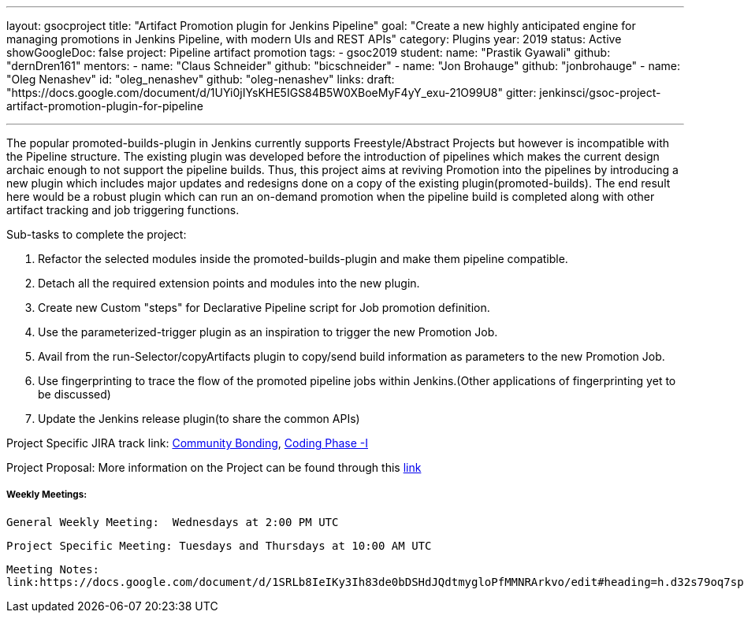 ---
layout: gsocproject
title: "Artifact Promotion plugin for Jenkins Pipeline"
goal: "Create a new highly anticipated engine for managing promotions in Jenkins Pipeline, with modern UIs and REST APIs"
category: Plugins
year: 2019
status: Active
showGoogleDoc: false
project: Pipeline artifact promotion
tags:
- gsoc2019
student:
  name: "Prastik Gyawali"
  github: "dernDren161"
mentors:
- name: "Claus Schneider"
  github: "bicschneider"
- name: "Jon Brohauge"
  github: "jonbrohauge"
- name: "Oleg Nenashev"
  id: "oleg_nenashev"
  github: "oleg-nenashev"
links:
  draft: "https://docs.google.com/document/d/1UYi0jIYsKHE5IGS84B5W0XBoeMyF4yY_exu-21O99U8"
  gitter: jenkinsci/gsoc-project-artifact-promotion-plugin-for-pipeline

---

The popular promoted-builds-plugin in Jenkins currently supports Freestyle/Abstract Projects but however is incompatible with the
Pipeline structure. The existing plugin was developed before the introduction of pipelines which makes the current design archaic enough
to not support the pipeline builds. Thus, this project aims at reviving Promotion into the pipelines by introducing a new plugin which
includes major updates and redesigns done on a copy of the existing plugin(promoted-builds).
The end result here would be a robust plugin which can run an on-demand promotion when the pipeline build is completed along
with other artifact tracking and job triggering functions.


Sub-tasks to complete the project:


. Refactor the selected modules inside the promoted-builds-plugin and make them pipeline compatible.
. Detach all the required extension points and modules into the new plugin.
. Create new Custom "steps" for Declarative Pipeline script for Job promotion definition.
. Use the parameterized-trigger plugin as an inspiration to trigger the new Promotion Job.
. Avail from the run-Selector/copyArtifacts plugin to copy/send build information as parameters to the new Promotion Job.
. Use fingerprinting to trace the flow of the promoted pipeline jobs within Jenkins.(Other applications of fingerprinting yet to be discussed)
. Update the Jenkins release plugin(to share the common APIs)


Project Specific JIRA track link:
  link:https://issues.jenkins-ci.org/browse/JENKINS-57457[Community Bonding],
  link:https://issues.jenkins-ci.org/browse/JENKINS-57634[Coding Phase -I]

Project Proposal:
  More information on the Project can be found through this
  link:https://docs.google.com/document/d/1y6rStYSPAH3oB2cl6yw0KaVMd7pRDNmP2ljdYxS9qDM/edit[link]


===== Weekly Meetings:
  General Weekly Meeting:  Wednesdays at 2:00 PM UTC

  Project Specific Meeting: Tuesdays and Thursdays at 10:00 AM UTC
  
  Meeting Notes:
  link:https://docs.google.com/document/d/1SRLb8IeIKy3Ih83de0bDSHdJQdtmygloPfMMNRArkvo/edit#heading=h.d32s79oq7spv[link]
